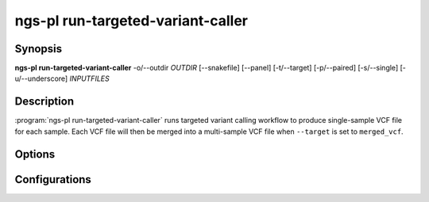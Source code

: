 ngs-pl run-targeted-variant-caller
==================================

Synopsis
--------

**ngs-pl run-targeted-variant-caller** -o/--outdir *OUTDIR* [--snakefile] [--panel] [-t/--target] [-p/--paired] [-s/--single] [-u/--underscore] *INPUTFILES*

Description
-----------

:program:`ngs-pl run-targeted-variant-caller` runs targeted variant calling
workflow to produce single-sample VCF file for each sample.
Each VCF file will then be merged into a multi-sample VCF file when ``--target``
is set to ``merged_vcf``.


Options
-------

.. program:: ngs-pl run-targeted-variant-caller

.. option::  -h, --help

   Show this help message and exit.
    
.. option:: -o, --outdir OUTDIR

   Output directory to create the symbolic links.
    
.. option:: --debug

   Enable debug mode for detailed logging.

.. option:: --snakefile

   Snakefile to use for the workflow.
   When supplied without absolute or relative path, the snakefile will be
   looked up from the available snakefiles included with the pipeline.
   See the configuration section below for the list of available snakefiles.

.. option:: -t, --target

   Set the target of the workflow.
   Available targets depend on the used snakefile, see the configuration
   section below.
   

Configurations
--------------

.. option:: targeted_variant_caller_wf

   Snakemake workflow file (snakefile) to run.

   Available snakefiles are:

   msf_panel_varcall_lr.smk
   
     This is the workflow for panel variant calling using singleton long reads
     from ONT or PacBio.

     Available targets are:

     merged_vcf
       This results in a multi-sample VCF file as VCF files from each sample is
       merged using ``bcftools merge`` command.

     merged_report
       This results in a Excel file containing report of genotypes of each
       sample.

   msf_panel_varcall_pe.smk

     This is the workflow panel variant calling using paired-end short reads from
     Illumina platforms.

     Available targets are the same as msf_panel_varcall_lr.smk above

.. option:: target

   The targets will be specific to each of snakefile.
   See the snakefile above to get the available targets.


